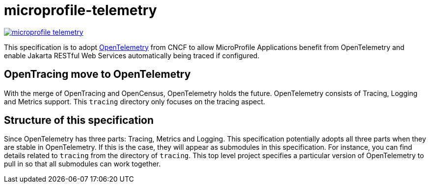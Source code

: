 # microprofile-telemetry


image:https://badges.gitter.im/eclipse/microprofile-telemetry.svg[link="https://gitter.im/eclipse/microprofile-telemetry?utm_source=badge&utm_medium=badge&utm_campaign=pr-badge&utm_content=badge"]

This specification is to adopt https://opentelemetry.io/[OpenTelemetry] from CNCF to allow MicroProfile Applications benefit from OpenTelemetry and enable Jakarta RESTful Web Services automatically being traced if configured.

== OpenTracing move to OpenTelemetry
With the merge of OpenTracing and OpenCensus, OpenTelemetry holds the future. OpenTelemetry consists of Tracing, Logging and Metrics support.
This `tracing` directory only focuses on the tracing aspect.

== Structure of this specification
Since OpenTelemetry has three parts: Tracing, Metrics and Logging. This specification potentially adopts all three parts when they are stable in OpenTelemetry. If this is the case, they will appear as submodules in this specification. 
For instance, you can find details related to `tracing` from the directory of `tracing`. This top level project specifies a particular version of OpenTelemetry to pull in so that all submodules can work together.
